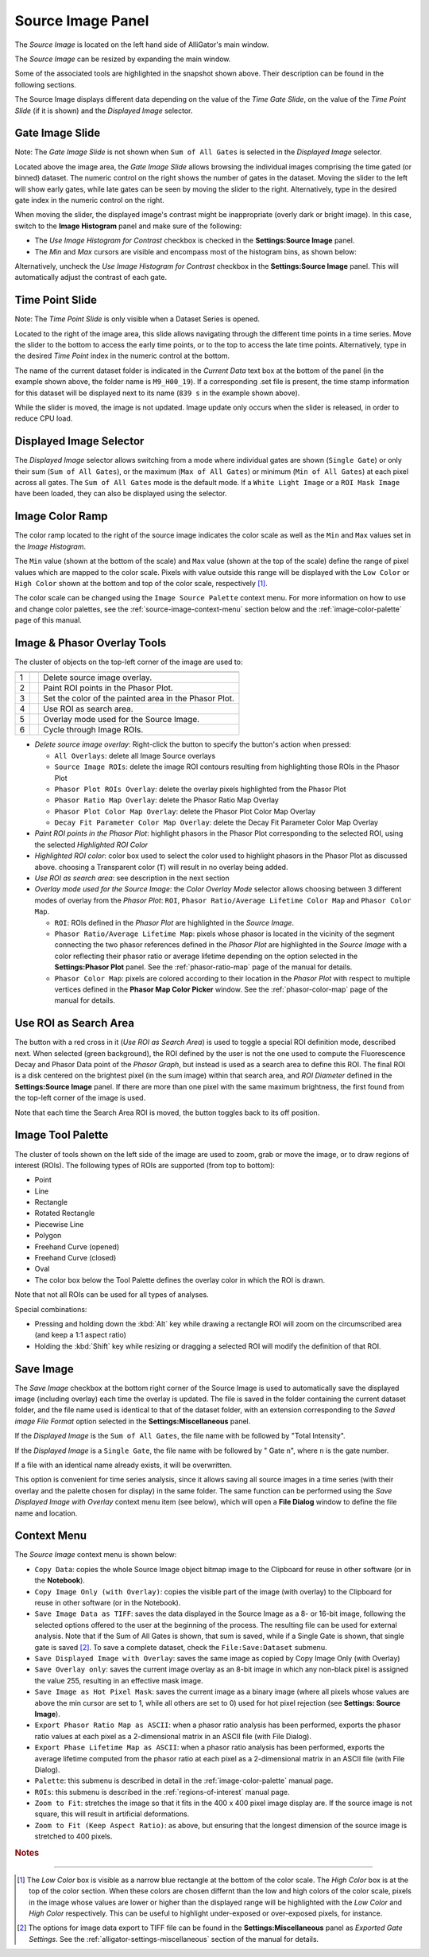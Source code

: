 .. _alligator-source-image-panel:

Source Image Panel
==================

The *Source Image* is located on the left hand side of AlliGator's main window.

.. image:: images/AlliGator-Source-Image-Panel.png
   :width: 100%
   
   
The *Source Image* can be resized by expanding the main window.

Some of the associated tools are highlighted in the snapshot shown above. Their
description can be found in the following sections.

The Source Image displays different data depending on the value of the 
*Time Gate Slide*, on the value of the 
*Time Point Slide* (if it is shown) and the *Displayed Image* selector.

Gate Image Slide
----------------

Note: The *Gate Image Slide* is not shown when ``Sum of All Gates`` is selected
in the *Displayed Image* selector.

Located above the image area, the *Gate Image Slide* allows browsing the 
individual images comprising the time gated (or binned) dataset. The numeric 
control on the right shows the number of gates in the dataset. Moving the slider
to the left will show early gates, while late gates can be seen by moving the
slider to the right. Alternatively, type in the desired gate index in the 
numeric control on the right.

When moving the slider, the displayed image's contrast might be inappropriate 
(overly dark or bright image). In this case, switch to the 
**Image Histogram** panel and make sure of the following:

- The *Use Image Histogram for Contrast* checkbox is checked in the 
  **Settings:Source Image** panel.

- The *Min* and *Max* cursors are visible and encompass most of the histogram
  bins, as shown below:

.. image:: images/AlliGator-Image-Histogram.png
   :width: 100%
   
Alternatively, uncheck the *Use Image Histogram for Contrast* checkbox in the 
**Settings:Source Image** panel. This will automatically adjust the contrast 
of each gate.

Time Point Slide
----------------

Note: The *Time Point Slide* is only visible when a Dataset Series is opened.

Located to the right of the image area, this slide allows navigating through 
the different time points in a time series. Move the slider to the bottom to 
access the early time points, or to the top to access the late time points. 
Alternatively, type in the desired *Time Point* index in the numeric control at
the bottom.

The name of the current dataset folder is indicated in the *Current Data* text
box at the bottom of the panel (in the example shown above, the folder name is
``M9_H00_19``). If a corresponding .set file is present, the time stamp 
information for this dataset will be displayed next to its name (``839 s`` in 
the example shown above).

While the slider is moved, the image is not updated. Image update only occurs
when the slider is released, in order to reduce CPU load.

Displayed Image Selector
------------------------

The *Displayed Image* selector allows switching from a mode where individual 
gates are shown (``Single Gate``) or only their sum (``Sum of All Gates``), 
or the maximum (``Max of All Gates``) or minimum (``Min of All Gates``) at each 
pixel across all gates. 
The ``Sum of All Gates`` mode is the default mode. If a ``White Light Image`` 
or a ``ROI Mask Image`` have been loaded, they can also be displayed using the 
selector.

.. image:: images/Displayed-Image-Selector.png
   :align: center

Image Color Ramp
----------------

The color ramp located to the right of the source image indicates the color 
scale as well as the ``Min`` and ``Max`` values set in the *Image Histogram*.

The ``Min`` value (shown at the bottom of the scale) and ``Max`` value (shown 
at the top of the scale) define the range of pixel values which are mapped to 
the color scale. Pixels with value outside this range will be displayed with 
the ``Low Color`` or ``High Color`` shown at the bottom and top of the color 
scale, respectively [#f1]_.

The color scale can be changed using the ``Image Source Palette`` context menu.
For more information on how to use and change color palettes, see the 
:ref:`source-image-context-menu` section below and the 
:ref:`image-color-palette` page of this manual.

Image & Phasor Overlay Tools
----------------------------

The cluster of objects on the top-left corner of the image are used to:

+---+---------------------------+------------------------------------------------------------+
+===+===========================+============================================================+
| 1 | .. image:: images/IB0.png |Delete source image overlay.                                |
+---+---------------------------+------------------------------------------------------------+ 
| 2 | .. image:: images/IB1.png |Paint ROI points in the Phasor Plot.                        |
+---+---------------------------+------------------------------------------------------------+
| 3 | .. image:: images/IB2.png |Set the color of the painted area in the Phasor Plot.       |
+---+---------------------------+------------------------------------------------------------+
| 4 | .. image:: images/IB3.png |Use ROI as search area.                                     |
+---+---------------------------+------------------------------------------------------------+
| 5 | .. image:: images/IB4.png |Overlay mode used for the Source Image.                     |
|   | .. image:: images/IB4b.png|                                                            |
+---+---------------------------+------------------------------------------------------------+ 
| 6 | .. image:: images/IB5.png |Cycle through Image ROIs.                                   | 
+---+---------------------------+------------------------------------------------------------+

+ *Delete source image overlay*: Right-click the button to specify the button's 
  action when pressed:

  - ``All Overlays``: delete all Image Source overlays
  - ``Source Image ROIs``: delete the image ROI contours resulting from 
    highlighting those ROIs in the Phasor Plot
  - ``Phasor Plot ROIs Overlay``: delete the overlay pixels highlighted from 
    the Phasor Plot
  - ``Phasor Ratio Map Overlay``: delete the Phasor Ratio Map Overlay
  - ``Phasor Plot Color Map Overlay``: delete the Phasor Plot Color Map Overlay
  - ``Decay Fit Parameter Color Map Overlay``: delete the Decay Fit Parameter
    Color Map Overlay

+ *Paint ROI points in the Phasor Plot*: highlight phasors in the Phasor Plot 
  corresponding to the selected ROI, using the selected *Highlighted ROI Color*
+ *Highlighted ROI color*: color box used to select the color used to highlight 
  phasors in the Phasor Plot as discussed above. choosing a Transparent color 
  (``T``) will result in no overlay being added.
+ *Use ROI as search area*: see description in the next section
+ *Overlay mode used for the Source Image*: the *Color Overlay Mode* selector 
  allows choosing between 3 different modes of overlay from the *Phasor Plot*: 
  ``ROI``, ``Phasor Ratio/Average Lifetime Color Map`` and ``Phasor Color Map``.

  - ``ROI``: ROIs defined in the *Phasor Plot* are highlighted in the 
    *Source Image*.
  - ``Phasor Ratio/Average Lifetime Map``: pixels whose phasor is located in 
    the vicinity of the segment connecting the two phasor references defined in 
    the *Phasor Plot* are highlighted in the *Source Image* with a color 
    reflecting their phasor ratio or average lifetime depending on the option 
    selected in the **Settings:Phasor Plot** panel. See the 
    :ref:`phasor-ratio-map` page of the manual for details.
  - ``Phasor Color Map``: pixels are colored according 
    to their location in the *Phasor Plot* with respect to multiple vertices 
    defined in the **Phasor Map Color Picker** window. See the :ref:`phasor-color-map` page of  the manual for details.


Use ROI as Search Area
----------------------

The button with a red cross in it (*Use ROI as Search Area*) is used to toggle 
a special ROI definition mode, described next.
When selected (green background), the ROI defined by the user is not the one 
used to compute the Fluorescence Decay and Phasor Data point of the 
*Phasor Graph*, but instead is used as a search area to define this ROI. The
final ROI is a disk centered on the brightest pixel (in the sum image) within 
that search area, and *ROI Diameter* defined in the **Settings:Source Image**
panel. If there are more than one pixel with the same maximum brightness, the
first found from the top-left corner of the image is used.

Note that each time the Search Area ROI is moved, the button toggles back to 
its off position.

Image Tool Palette
------------------

The cluster of tools shown on the left side of the image are used to zoom, 
grab or move the image, or to draw regions of interest (ROIs). The following 
types of ROIs are supported (from top to bottom):

+ Point
+ Line
+ Rectangle
+ Rotated Rectangle
+ Piecewise Line
+ Polygon
+ Freehand Curve (opened)
+ Freehand Curve (closed)
+ Oval

+ The color box below the Tool Palette defines the overlay color in which the
  ROI is drawn.

Note that not all ROIs can be used for all types of analyses.

Special combinations:

+ Pressing and holding down the :kbd:`Alt` key while drawing a rectangle ROI 
  will zoom on the circumscribed area (and keep a 1:1 aspect ratio)
+ Holding the :kbd:`Shift` key while resizing or dragging a selected ROI will 
  modify the definition of that ROI.

Save Image
----------

The *Save Image* checkbox at the bottom right corner of the Source Image is 
used to automatically save the displayed image (including overlay) each time 
the overlay is updated. The file is saved in the folder containing the current
dataset folder, and the file name used is identical to that of the dataset 
folder, with an extension corresponding to the *Saved image File Format* 
option selected in the **Settings:Miscellaneous** panel.

If the *Displayed Image* is the ``Sum of All Gates``, the file name with be 
followed by "Total Intensity".

If the *Displayed Image* is a ``Single Gate``, the file name with be followed 
by " Gate ``n``", where ``n`` is the gate number.

If a file with an identical name already exists, it will be overwritten.

This option is convenient for time series analysis, since it allows saving all 
source images in a time series (with their overlay and the palette chosen for 
display) in the same folder. The same function can be performed using the 
*Save Displayed Image with Overlay* context menu item (see below), which will 
open a **File Dialog** window to define the file name and location.

.. _source-image-context-menu:

Context Menu
------------

The *Source Image* context menu is shown below:

.. image:: images/Source-Image-Context-Menu.png
   :align: center
   
   
- ``Copy Data``: copies the whole Source Image object bitmap image to the 
  Clipboard for reuse in other software (or in the **Notebook**).
- ``Copy Image Only (with Overlay)``: copies the visible part of the image 
  (with overlay) to the Clipboard for reuse in other software (or in the 
  Notebook).
- ``Save Image Data as TIFF``: saves the data displayed in the Source Image as 
  a 8- or 16-bit image, following the selected options offered to the user at the
  beginning of the process. The resulting file can be used for external analysis.
  Note that if the Sum of All Gates is shown, that sum is saved, while if a 
  Single Gate is shown, that single gate is saved [#f2]_. To save a complete 
  dataset, check the ``File:Save:Dataset`` submenu.
- ``Save Displayed Image with Overlay``: saves the same image as copied by Copy
  Image Only (with Overlay)
- ``Save Overlay only``: saves the current image overlay as an 8-bit image in 
  which any non-black pixel is assigned the value 255, resulting in an effective
  mask image.
- ``Save Image as Hot Pixel Mask``: saves the current image as a binary image 
  (where all pixels whose values are above the min cursor are set to 1, while 
  all others are set to 0) used for hot pixel rejection (see **Settings: 
  Source Image**).
- ``Export Phasor Ratio Map as ASCII``: when a phasor ratio analysis has been 
  performed, exports the phasor ratio values at each pixel as a 2-dimensional 
  matrix in an ASCII file (with File Dialog).
- ``Export Phase Lifetime Map as ASCII``: when a phasor ratio analysis has been
  performed, exports the average lifetime computed from the phasor ratio at each
  pixel as a 2-dimensional matrix in an ASCII file (with File Dialog).
- ``Palette``: this submenu is described in detail in the 
  :ref:`image-color-palette` manual page.
- ``ROIs``: this submenu is described in the :ref:`regions-of-interest` manual 
  page.
- ``Zoom to Fit``: stretches the image so that it fits in the 400 x 400 pixel
  image display are. If the source image is not square, this will result in 
  artificial deformations.
- ``Zoom to Fit (Keep Aspect Ratio)``: as above, but ensuring that the longest
  dimension of the source image is stretched to 400 pixels.

.. rubric:: Notes
-----------------

.. [#f1] The *Low Color* box is visible as a narrow blue rectangle at the 
   bottom of the color scale. The *High Color* box is at the top of the color 
   section. When these colors are chosen differnt than the low and high colors 
   of the color scale, pixels in the image whose values are lower or higher than 
   the displayed range will be highlighted with the *Low Color* and *High Color* 
   respectively. This can be useful to highlight under-exposed or over-exposed
   pixels, for instance.

.. [#f2] The options for image data export to TIFF file can be found in the 
   **Settings:Miscellaneous** panel as *Exported Gate Settings*. See the 
   :ref:`alligator-settings-miscellaneous` section of the manual for details.